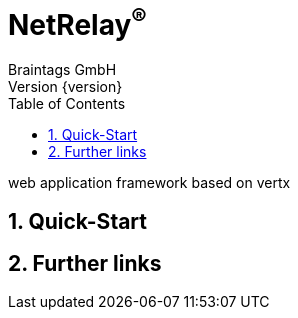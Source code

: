 :numbered:
:toc: left
:toclevels: 3

= NetRelay^(R)^
Braintags GmbH
Version {version}

web application framework based on vertx

== Quick-Start

== Further links